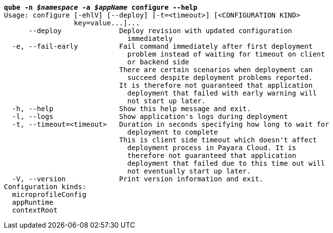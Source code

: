 [listing,subs="+macros,+quotes"]
----
*qube -n _$namespace_ -a _$appName_ configure --help*
Usage: configure [-ehlV] [--deploy] [-t=<timeout>] [<CONFIGURATION KIND>
                 key=value...]...
      --deploy              Deploy revision with updated configuration
                              immediately
  -e, --fail-early          Fail command immediately after first deployment
                              problem instead of waiting for timeout on client
                              or backend side
                            There are certain scenarios when deployment can
                              succeed despite deployment problems reported.
                            It is therefore not guaranteed that application
                              deployment that failed with early warning will
                              not start up later.
  -h, --help                Show this help message and exit.
  -l, --logs                Show application's logs during deployment
  -t, --timeout=<timeout>   Duration in seconds specifying how long to wait for
                              deployment to complete
                            This is client side timeout which doesn't affect
                              deployment process in Payara Cloud. It is
                              therefore not guaranteed that application
                              deployment that failed due to this time out will
                              not eventually start up later.
  -V, --version             Print version information and exit.
Configuration kinds:
  microprofileConfig
  appRuntime
  contextRoot

----
